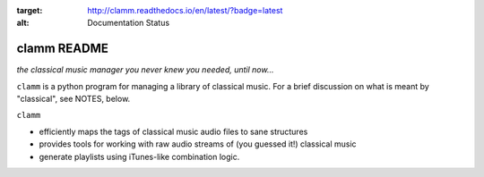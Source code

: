 .. image:: https://readthedocs.org/projects/clamm/badge/?version=latest
:target: http://clamm.readthedocs.io/en/latest/?badge=latest
:alt: Documentation Status
.. image:: clam.png
.. inclusion-marker-do-not-remove
clamm README
============

*the classical music manager you never knew you needed, until now...*

``clamm`` is a python program for managing a library of classical music. For a brief discussion on what is meant by "classical", see NOTES, below. 

``clamm`` 

* efficiently maps the tags of classical music audio files to sane structures

* provides tools for working with raw audio streams of (you guessed it!) classical music

* generate playlists using iTunes-like combination logic. 

